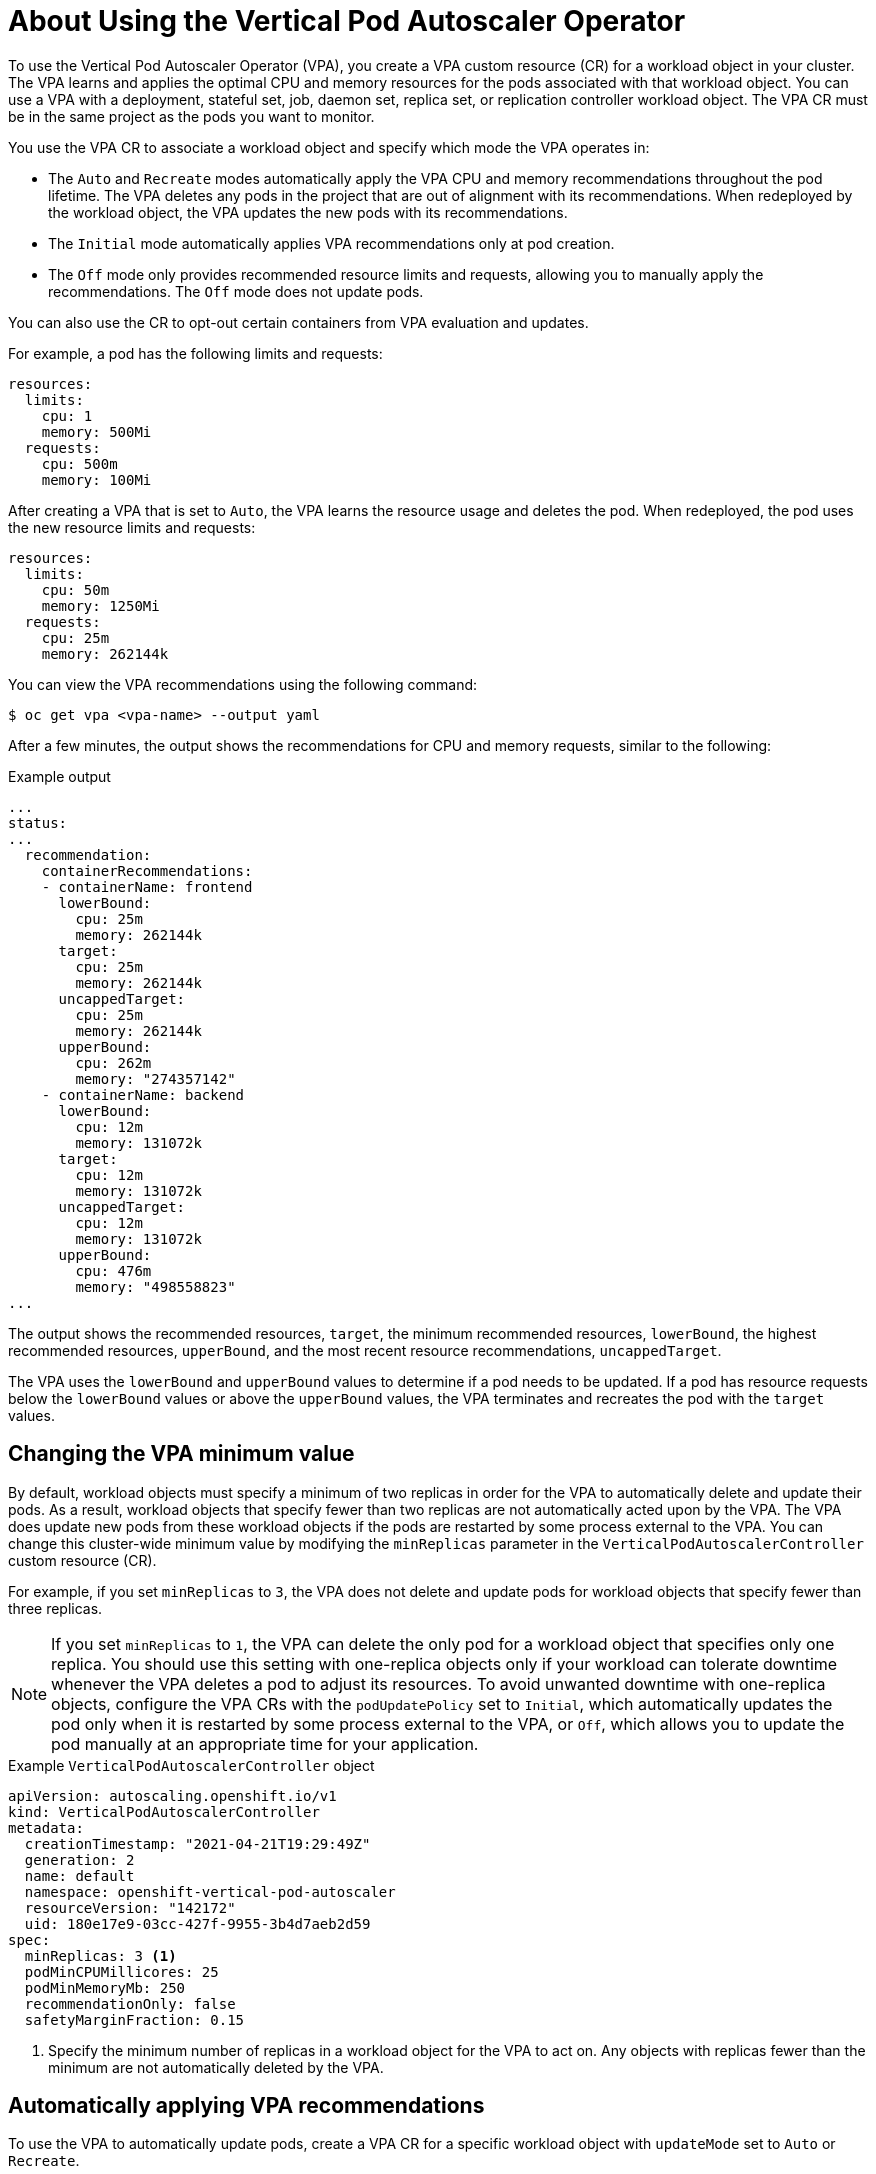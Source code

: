 // Module included in the following assemblies:
//
// * nodes/nodes-vertical-autoscaler.adoc

:_mod-docs-content-type: CONCEPT
[id="nodes-pods-vertical-autoscaler-using-about_{context}"]
= About Using the Vertical Pod Autoscaler Operator

To use the Vertical Pod Autoscaler Operator (VPA), you create a VPA custom resource (CR) for a workload object in your cluster. The VPA learns and applies the optimal CPU and memory resources for the pods associated with that workload object. You can use a VPA with a deployment, stateful set, job, daemon set, replica set, or replication controller workload object. The VPA CR must be in the same project as the pods you want to monitor.

You use the VPA CR to associate a workload object and specify which mode the VPA operates in:

* The `Auto` and `Recreate` modes automatically apply the VPA CPU and memory recommendations throughout the pod lifetime. The VPA deletes any pods in the project that are out of alignment with its recommendations. When redeployed by the workload object, the VPA updates the new pods with its recommendations.
* The `Initial` mode automatically applies VPA recommendations only at pod creation.
* The `Off` mode only provides recommended resource limits and requests, allowing you to manually apply the recommendations. The `Off` mode does not update pods.

You can also use the CR to opt-out certain containers from VPA evaluation and updates.

For example, a pod has the following limits and requests:

[source,yaml]
----
resources:
  limits:
    cpu: 1
    memory: 500Mi
  requests:
    cpu: 500m
    memory: 100Mi
----

After creating a VPA that is set to `Auto`, the VPA learns the resource usage and deletes the pod. When redeployed, the pod uses the new resource limits and requests:

[source,yaml]
----
resources:
  limits:
    cpu: 50m
    memory: 1250Mi
  requests:
    cpu: 25m
    memory: 262144k
----

You can view the VPA recommendations using the following command:

[source,terminal]
----
$ oc get vpa <vpa-name> --output yaml
----

After a few minutes, the output shows the recommendations for CPU and memory requests, similar to the following:

.Example output
[source,yaml]
----
...
status:
...
  recommendation:
    containerRecommendations:
    - containerName: frontend
      lowerBound:
        cpu: 25m
        memory: 262144k
      target:
        cpu: 25m
        memory: 262144k
      uncappedTarget:
        cpu: 25m
        memory: 262144k
      upperBound:
        cpu: 262m
        memory: "274357142"
    - containerName: backend
      lowerBound:
        cpu: 12m
        memory: 131072k
      target:
        cpu: 12m
        memory: 131072k
      uncappedTarget:
        cpu: 12m
        memory: 131072k
      upperBound:
        cpu: 476m
        memory: "498558823"
...
----

The output shows the recommended resources, `target`, the minimum recommended resources, `lowerBound`, the highest recommended resources, `upperBound`, and the most recent  resource recommendations, `uncappedTarget`.

The VPA uses the `lowerBound` and `upperBound` values to determine if a pod needs to be updated. If a pod has resource requests below the `lowerBound` values or above the `upperBound` values, the VPA terminates and recreates the pod with the `target` values.

[id="nodes-pods-vertical-autoscaler-using-one-pod_{context}"]
== Changing the VPA minimum value

By default, workload objects must specify a minimum of two replicas in order for the VPA to automatically delete and update their pods. As a result, workload objects that specify fewer than two replicas are not automatically acted upon by the VPA. The VPA does update new pods from these workload objects if the pods are restarted by some process external to the VPA.  You can change this cluster-wide minimum value by modifying the `minReplicas` parameter in the `VerticalPodAutoscalerController` custom resource (CR).

For example, if you set `minReplicas` to `3`, the VPA does not delete and update pods for workload objects that specify fewer than three replicas.

[NOTE]
====
If you set `minReplicas` to `1`, the VPA can delete the only pod for a workload object that specifies only one replica. You should use this setting with one-replica objects only if your workload can tolerate downtime whenever the VPA deletes a pod to adjust its resources. To avoid unwanted downtime with one-replica objects, configure the VPA CRs with the `podUpdatePolicy` set to `Initial`, which automatically updates the pod only when it is restarted by some process external to the VPA, or `Off`, which allows you to update the pod manually at an appropriate time for your application.
====

.Example `VerticalPodAutoscalerController` object
[source,yaml]
----
apiVersion: autoscaling.openshift.io/v1
kind: VerticalPodAutoscalerController
metadata:
  creationTimestamp: "2021-04-21T19:29:49Z"
  generation: 2
  name: default
  namespace: openshift-vertical-pod-autoscaler
  resourceVersion: "142172"
  uid: 180e17e9-03cc-427f-9955-3b4d7aeb2d59
spec:
  minReplicas: 3 <1>
  podMinCPUMillicores: 25
  podMinMemoryMb: 250
  recommendationOnly: false
  safetyMarginFraction: 0.15
----

<1> Specify the minimum number of replicas in a workload object for the VPA to act on. Any objects with replicas fewer than the minimum are not automatically deleted by the VPA.

[id="nodes-pods-vertical-autoscaler-using-auto_{context}"]
== Automatically applying VPA recommendations
To use the VPA to automatically update pods, create a VPA CR for a specific workload object with `updateMode` set to `Auto` or `Recreate`.

When the pods are created for the workload object, the VPA constantly monitors the containers to analyze their CPU and memory needs. The VPA deletes any pods that do not meet the VPA recommendations for CPU and memory. When redeployed, the pods use the new resource limits and requests based on the VPA recommendations, honoring any pod disruption budget set for your applications. The recommendations are added to the `status` field of the VPA CR for reference.

[NOTE]
====
By default, workload objects must specify a minimum of two replicas in order for the VPA to automatically delete their pods. Workload objects that specify fewer replicas than this minimum are not deleted. If you manually delete these pods, when the workload object redeploys the pods, the VPA does update the new pods with its recommendations. You can change this minimum by modifying the `VerticalPodAutoscalerController` object as shown in _Changing the VPA minimum value_.
====

.Example VPA CR for the `Auto` mode
[source,yaml]
----
apiVersion: autoscaling.k8s.io/v1
kind: VerticalPodAutoscaler
metadata:
  name: vpa-recommender
spec:
  targetRef:
    apiVersion: "apps/v1"
    kind:       Deployment <1>
    name:       frontend <2>
  updatePolicy:
    updateMode: "Auto" <3>
----
<1> The type of workload object you want this VPA CR to manage.
<2> The name of the workload object you want this VPA CR to manage.
<3> Set the mode to `Auto` or `Recreate`:
* `Auto`. The VPA assigns resource requests on pod creation and updates the existing pods by terminating them when the requested resources differ significantly from the new recommendation.
* `Recreate`. The VPA assigns resource requests on pod creation and updates the existing pods by terminating them when the requested resources differ significantly from the new recommendation. This mode should be used rarely, only if you need to ensure that the pods are restarted whenever the resource request changes.

[NOTE]
====
Before a VPA can determine recommendations for resources and apply the recommended resources to new pods, operating pods must exist and be running in the project.

If a workload's resource usage, such as CPU and memory, is consistent, the VPA can determine recommendations for resources in a few minutes. If a workload's resource usage is inconsistent, the VPA must collect metrics at various resource usage intervals for the VPA to make an accurate recommendation.
====

[id="nodes-pods-vertical-autoscaler-using-pod_{context}"]
== Automatically applying VPA recommendations on pod creation
To use the VPA to apply the recommended resources only when a pod is first deployed, create a VPA CR for a specific workload object with `updateMode` set to `Initial`.

Then, manually delete any pods associated with the workload object that you want to use the VPA recommendations. In the `Initial` mode, the VPA does not delete pods and does not update the pods as it learns new resource recommendations.

.Example VPA CR for the `Initial` mode
[source,yaml]
----
apiVersion: autoscaling.k8s.io/v1
kind: VerticalPodAutoscaler
metadata:
  name: vpa-recommender
spec:
  targetRef:
    apiVersion: "apps/v1"
    kind:       Deployment <1>
    name:       frontend <2>
  updatePolicy:
    updateMode: "Initial" <3>
----
<1> The type of workload object you want this VPA CR to manage.
<2> The name of the workload object you want this VPA CR to manage.
<3> Set the mode to `Initial`. The VPA assigns resources when pods are created and does not change the resources during the lifetime of the pod.

[NOTE]
====
Before a VPA can determine recommended resources and apply the recommendations to new pods, operating pods must exist and be running in the project.

To obtain the most accurate recommendations from the VPA, wait at least 8 days for the pods to run and for the VPA to stabilize.
====

[id="nodes-pods-vertical-autoscaler-using-manual_{context}"]
== Manually applying VPA recommendations

To use the VPA to only determine the recommended CPU and memory values, create a VPA CR for a specific workload object with `updateMode` set to `Off`.

When the pods are created for that workload object, the VPA analyzes the CPU and memory needs of the containers and records those recommendations in the `status` field of the VPA CR. The VPA does not update the pods as it determines new resource recommendations.

.Example VPA CR for the `Off` mode
[source,yaml]
----
apiVersion: autoscaling.k8s.io/v1
kind: VerticalPodAutoscaler
metadata:
  name: vpa-recommender
spec:
  targetRef:
    apiVersion: "apps/v1"
    kind:       Deployment <1>
    name:       frontend <2>
  updatePolicy:
    updateMode: "Off" <3>
----
<1> The type of workload object you want this VPA CR to manage.
<2> The name of the workload object you want this VPA CR to manage.
<3> Set the mode to `Off`.

You can view the recommendations using the following command.

[source,terminal]
----
$ oc get vpa <vpa-name> --output yaml
----

With the recommendations, you can edit the workload object to add CPU and memory requests, then delete and redeploy the pods using the recommended resources.

[NOTE]
====
Before a VPA can determine recommended resources and apply the recommendations to new pods, operating pods must exist and be running in the project.

To obtain the most accurate recommendations from the VPA, wait at least 8 days for the pods to run and for the VPA to stabilize.
====

[id="nodes-pods-vertical-autoscaler-using-exempt_{context}"]
== Exempting containers from applying VPA recommendations

If your workload object has multiple containers and you do not want the VPA to evaluate and act on all of the containers, create a VPA CR for a specific workload object and add a `resourcePolicy` to opt-out specific containers.

When the VPA updates the pods with recommended resources, any containers with a `resourcePolicy` are not updated and the VPA does not present recommendations for those containers in the pod.

[source,yaml]
----
apiVersion: autoscaling.k8s.io/v1
kind: VerticalPodAutoscaler
metadata:
  name: vpa-recommender
spec:
  targetRef:
    apiVersion: "apps/v1"
    kind:       Deployment <1>
    name:       frontend <2>
  updatePolicy:
    updateMode: "Auto" <3>
  resourcePolicy: <4>
    containerPolicies:
    - containerName: my-opt-sidecar
      mode: "Off"
----
<1> The type of workload object you want this VPA CR to manage.
<2> The name of the workload object you want this VPA CR to manage.
<3> Set the mode to `Auto`, `Recreate`, `Initial`, or `Off`. The `Recreate` mode should be used rarely, only if you need to ensure that the pods are restarted whenever the resource request changes.
<4> Specify the containers that you do not want updated by the VPA and set the `mode` to `Off`.

For example, a pod has two containers, the same resource requests and limits:

[source,yaml]
----
# ...
spec:
  containers:
  - name: frontend
    resources:
      limits:
        cpu: 1
        memory: 500Mi
      requests:
        cpu: 500m
        memory: 100Mi
  - name: backend
    resources:
      limits:
        cpu: "1"
        memory: 500Mi
      requests:
        cpu: 500m
        memory: 100Mi
# ...
----

After launching a VPA CR with the `backend` container set to opt-out, the VPA terminates and recreates the pod with the recommended resources applied only to the `frontend` container:

[source,yaml]
----
...
spec:
  containers:
    name: frontend
    resources:
      limits:
        cpu: 50m
        memory: 1250Mi
      requests:
        cpu: 25m
        memory: 262144k
...
    name: backend
    resources:
      limits:
        cpu: "1"
        memory: 500Mi
      requests:
        cpu: 500m
        memory: 100Mi
...
----